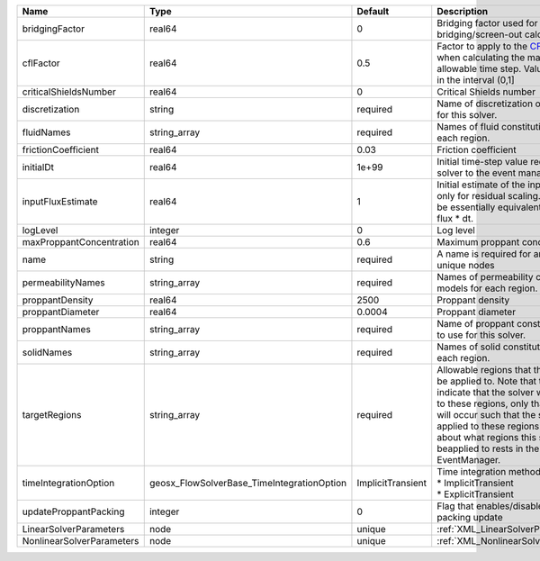 

========================= ========================================== ================= ====================================================================================================================================================================================================================================================================================================================== 
Name                      Type                                       Default           Description                                                                                                                                                                                                                                                                                                            
========================= ========================================== ================= ====================================================================================================================================================================================================================================================================================================================== 
bridgingFactor            real64                                     0                 Bridging factor used for bridging/screen-out calculation                                                                                                                                                                                                                                                               
cflFactor                 real64                                     0.5               Factor to apply to the `CFL condition <http://en.wikipedia.org/wiki/Courant-Friedrichs-Lewy_condition>`_ when calculating the maximum allowable time step. Values should be in the interval (0,1]                                                                                                                      
criticalShieldsNumber     real64                                     0                 Critical Shields number                                                                                                                                                                                                                                                                                                
discretization            string                                     required          Name of discretization object to use for this solver.                                                                                                                                                                                                                                                                  
fluidNames                string_array                               required          Names of fluid constitutive models for each region.                                                                                                                                                                                                                                                                    
frictionCoefficient       real64                                     0.03              Friction coefficient                                                                                                                                                                                                                                                                                                   
initialDt                 real64                                     1e+99             Initial time-step value required by the solver to the event manager.                                                                                                                                                                                                                                                   
inputFluxEstimate         real64                                     1                 Initial estimate of the input flux used only for residual scaling. This should be essentially equivalent to the input flux * dt.                                                                                                                                                                                       
logLevel                  integer                                    0                 Log level                                                                                                                                                                                                                                                                                                              
maxProppantConcentration  real64                                     0.6               Maximum proppant concentration                                                                                                                                                                                                                                                                                         
name                      string                                     required          A name is required for any non-unique nodes                                                                                                                                                                                                                                                                            
permeabilityNames         string_array                               required          Names of permeability constitutive models for each region.                                                                                                                                                                                                                                                             
proppantDensity           real64                                     2500              Proppant density                                                                                                                                                                                                                                                                                                       
proppantDiameter          real64                                     0.0004            Proppant diameter                                                                                                                                                                                                                                                                                                      
proppantNames             string_array                               required          Name of proppant constitutive object to use for this solver.                                                                                                                                                                                                                                                           
solidNames                string_array                               required          Names of solid constitutive models for each region.                                                                                                                                                                                                                                                                    
targetRegions             string_array                               required          Allowable regions that the solver may be applied to. Note that this does not indicate that the solver will be applied to these regions, only that allocation will occur such that the solver may be applied to these regions. The decision about what regions this solver will beapplied to rests in the EventManager. 
timeIntegrationOption     geosx_FlowSolverBase_TimeIntegrationOption ImplicitTransient | Time integration method. Options are:                                                                                                                                                                                                                                                                                  
                                                                                       | * ImplicitTransient                                                                                                                                                                                                                                                                                                    
                                                                                       | * ExplicitTransient                                                                                                                                                                                                                                                                                                    
updateProppantPacking     integer                                    0                 Flag that enables/disables proppant-packing update                                                                                                                                                                                                                                                                     
LinearSolverParameters    node                                       unique            :ref:`XML_LinearSolverParameters`                                                                                                                                                                                                                                                                                      
NonlinearSolverParameters node                                       unique            :ref:`XML_NonlinearSolverParameters`                                                                                                                                                                                                                                                                                   
========================= ========================================== ================= ====================================================================================================================================================================================================================================================================================================================== 


